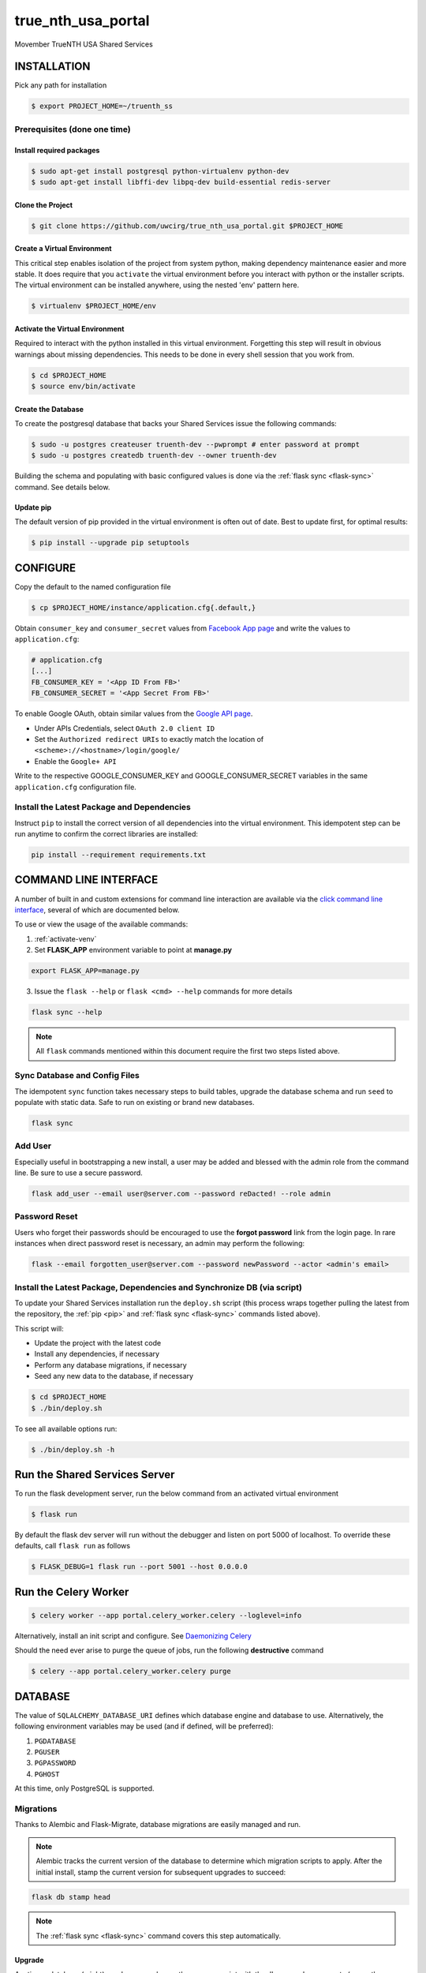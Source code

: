 true\_nth\_usa\_portal
======================

Movember TrueNTH USA Shared Services

INSTALLATION
------------

Pick any path for installation

.. code:: bash

    $ export PROJECT_HOME=~/truenth_ss

Prerequisites (done one time)
~~~~~~~~~~~~~~~~~~~~~~~~~~~~~

Install required packages
^^^^^^^^^^^^^^^^^^^^^^^^^

.. code:: bash

    $ sudo apt-get install postgresql python-virtualenv python-dev
    $ sudo apt-get install libffi-dev libpq-dev build-essential redis-server

Clone the Project
^^^^^^^^^^^^^^^^^

.. code:: bash

    $ git clone https://github.com/uwcirg/true_nth_usa_portal.git $PROJECT_HOME

Create a Virtual Environment
^^^^^^^^^^^^^^^^^^^^^^^^^^^^

This critical step enables isolation of the project from system python,
making dependency maintenance easier and more stable. It does require
that you ``activate`` the virtual environment before you interact with
python or the installer scripts. The virtual environment can be
installed anywhere, using the nested 'env' pattern here.

.. code:: bash

    $ virtualenv $PROJECT_HOME/env

.. _activate-venv:

Activate the Virtual Environment
^^^^^^^^^^^^^^^^^^^^^^^^^^^^^^^^

Required to interact with the python installed in this virtual
environment. Forgetting this step will result in obvious warnings about
missing dependencies. This needs to be done in every shell session that
you work from.

.. code:: bash

    $ cd $PROJECT_HOME
    $ source env/bin/activate

Create the Database
^^^^^^^^^^^^^^^^^^^

To create the postgresql database that backs your Shared Services issue
the following commands:

.. code:: bash

    $ sudo -u postgres createuser truenth-dev --pwprompt # enter password at prompt
    $ sudo -u postgres createdb truenth-dev --owner truenth-dev

Building the schema and populating with basic configured values is done via
the :ref:`flask sync <flask-sync>` command.  See details below.

Update pip
^^^^^^^^^^

The default version of pip provided in the virtual environment is often out
of date.  Best to update first, for optimal results:

.. code:: bash

    $ pip install --upgrade pip setuptools

CONFIGURE
---------

Copy the default to the named configuration file

.. code:: bash

    $ cp $PROJECT_HOME/instance/application.cfg{.default,}

Obtain ``consumer_key`` and ``consumer_secret`` values from
`Facebook App page <https://developers.facebook.com/apps>`__ and write the values to
``application.cfg``:

.. code:: bash

    # application.cfg
    [...]
    FB_CONSUMER_KEY = '<App ID From FB>'
    FB_CONSUMER_SECRET = '<App Secret From FB>'

To enable Google OAuth, obtain similar values from the `Google API page <https://console.developers.google.com/project/_/apiui/credential?pli=1>`__.

-  Under APIs Credentials, select ``OAuth 2.0 client ID``
-  Set the ``Authorized redirect URIs`` to exactly match the location of
   ``<scheme>://<hostname>/login/google/``
-  Enable the ``Google+ API``

Write to the respective GOOGLE\_CONSUMER\_KEY and
GOOGLE\_CONSUMER\_SECRET variables in the same ``application.cfg``
configuration file.

.. _pip:

Install the Latest Package and Dependencies
~~~~~~~~~~~~~~~~~~~~~~~~~~~~~~~~~~~~~~~~~~~

Instruct ``pip`` to install the correct version of all dependencies into the
virtual environment. This idempotent step can be run anytime to confirm the
correct libraries are installed:

.. code:: bash

    pip install --requirement requirements.txt

COMMAND LINE INTERFACE
----------------------

A number of built in and custom extensions for command line interaction are
available via the `click command line interface <http://click.pocoo.org/>`_,
several of which are documented below.

To use or view the usage of the available commands:

1. :ref:`activate-venv`
2. Set **FLASK_APP** environment variable to point at **manage.py**

.. code:: bash

    export FLASK_APP=manage.py

3. Issue the ``flask --help`` or ``flask <cmd> --help`` commands for more details

.. code:: bash

    flask sync --help

.. note:: All ``flask`` commands mentioned within this document require the
    first two steps listed above.

.. _flask-sync:

Sync Database and Config Files
~~~~~~~~~~~~~~~~~~~~~~~~~~~~~~

The idempotent ``sync`` function takes necessary steps to build tables,
upgrade the database schema and run ``seed`` to populate with static data.
Safe to run on existing or brand new databases.

.. code:: bash

    flask sync

Add User
~~~~~~~~

Especially useful in bootstrapping a new install, a user may be added and
blessed with the admin role from the command line.  Be sure to use a secure
password.

.. code:: bash

    flask add_user --email user@server.com --password reDacted! --role admin

Password Reset
~~~~~~~~~~~~~~

Users who forget their passwords should be encouraged to use the **forgot
password** link from the login page.  In rare instances when direct password
reset is necessary, an admin may perform the following:

.. code:: bash

    flask --email forgotten_user@server.com --password newPassword --actor <admin's email>

Install the Latest Package, Dependencies and Synchronize DB (via script)
~~~~~~~~~~~~~~~~~~~~~~~~~~~~~~~~~~~~~~~~~~~~~~~~~~~~~~~~~~~~~~~~~~~~~~~~

To update your Shared Services installation run the ``deploy.sh`` script
(this process wraps together pulling the latest from the repository, the
:ref:`pip <pip>` and :ref:`flask sync <flask-sync>` commands listed above).

This script will:

* Update the project with the latest code
* Install any dependencies, if necessary
* Perform any database migrations, if necessary
* Seed any new data to the database, if necessary

.. code:: bash

    $ cd $PROJECT_HOME
    $ ./bin/deploy.sh

To see all available options run:

.. code:: bash

    $ ./bin/deploy.sh -h

Run the Shared Services Server
-------------------------------
To run the flask development server, run the below command from an activated virtual environment

.. code:: bash

    $ flask run

By default the flask dev server will run without the debugger and listen on port 5000 of localhost. To override these defaults, call ``flask run`` as follows

.. code:: bash

    $ FLASK_DEBUG=1 flask run --port 5001 --host 0.0.0.0

Run the Celery Worker
---------------------

.. code:: bash

    $ celery worker --app portal.celery_worker.celery --loglevel=info

Alternatively, install an init script and configure. See
`Daemonizing Celery <http://docs.celeryproject.org/en/latest/tutorials/daemonizing.html>`__

Should the need ever arise to purge the queue of jobs, run the following
**destructive** command

.. code:: bash

    $ celery --app portal.celery_worker.celery purge

DATABASE
--------

The value of ``SQLALCHEMY_DATABASE_URI`` defines which database engine
and database to use.  Alternatively, the following environment
variables may be used (and if defined, will be preferred):

#. ``PGDATABASE``
#. ``PGUSER``
#. ``PGPASSWORD``
#. ``PGHOST``

At this time, only PostgreSQL is supported.

Migrations
~~~~~~~~~~

Thanks to Alembic and Flask-Migrate, database migrations are easily
managed and run.

.. note:: Alembic tracks the current version of the database to determine which
   migration scripts to apply.  After the initial install, stamp the current
   version for subsequent upgrades to succeed:

.. code:: bash

    flask db stamp head

.. note:: The :ref:`flask sync <flask-sync>` command covers this step automatically.

Upgrade
^^^^^^^

Anytime a database (might) need an upgrade, run the manage script with
the ``db upgrade`` arguments (or run the `deployment
script <#install-the-latest-package-and-dependencies>`__)

This is idempotent process, meaning it's safe to run again on a database
that already received the upgrade.

.. code:: bash

    flask db upgrade

.. note:: The :ref:`flask sync <flask-sync>` command covers this step automatically.

Schema Changes
^^^^^^^^^^^^^^

Update the python source files containing table definitions (typically
classes derived from db.Model) and run the manage script to sniff out
the code changes and generate the necessary migration steps:

.. code:: bash

    flask db migrate

Then execute the upgrade as previously mentioned:

.. code:: bash

    flask db upgrade

Testing
-------

To run the tests, repeat the
``postgres createuser && postgres createdb`` commands as above with the
values for the {user, password, database} as defined in the
``TestConfig`` class within ``portal\config\config.py``

All test modules under the ``tests`` directory can be executed via
``py.test`` (again from project root with the virtual environment
activated)

.. code:: bash

    $ py.test

Alternatively, run a single modules worth of tests, telling py.test to not
suppress standard out (vital for debugging) and to stop on first error:

.. code:: bash

    $ py.test tests/test_intervention.py

Tox
~~~

The test runner `Tox
<https://tox.readthedocs.io/en/latest/>`__ is configured to run the portal test suite and test other parts of the build process, each configured as a separate Tox "environment". To run all available environments, execute the following command:

.. code:: bash

    $ tox

To run a specific tox environment, "docs" or the docgen environment in this case, invoke tox with the ``-e`` option eg:

.. code:: bash

    $ tox -e docs

Tox will also run the environment specified by the ``TOXENV`` environment variable, as configured in the TravisCI integration.

Tox will pass any options after -- to the test runner, py.test. To run tests only from a certain module (analogous the above py.test invocation):

.. code:: bash

    $ tox -- tests/test_intervention.py

Continuous Integration
~~~~~~~~~~~~~~~~~~~~~~

This project includes integration with the `TravisCI continuous
integration
platform <https://docs.travis-ci.com/user/languages/python/>`__. The
full test suite (every Tox virtual environment) is `automatically
run <https://travis-ci.org/uwcirg/true_nth_usa_portal>`__ for the last
commit pushed to any branch, and for all pull requests. Results are
reported as passing with a ✔ and failing with a ✖.

UI/Integration (Selenium) Testing
^^^^^^^^^^^^^^^^^^^^^^^^^^^^^^^^^

UI integration/acceptance testing is performed by Selenium and is
included in the test suite and continuous integration setup.
Specifically, `Sauce Labs
integration <https://docs.travis-ci.com/user/sauce-connect>`__ with
TravisCI allows Selenium tests to be run with any number of browser/OS
combinations and `captures video from running
tests <https://saucelabs.com/open_sauce/user/ivan-c>`__.

UI tests can also be run locally (after installing ``xvfb``) by passing
Tox the virtual environment that corresponds to the UI tests (``ui``):

.. code:: bash

    $ tox -e ui

Dependency Management
---------------------

Project dependencies are hard-coded to specific versions (see
``requirements.txt``) known to be compatible with Shared Services to
prevent dependency updates from breaking existing code.

If pyup.io integration is enabled the service will create pull requests
when individual dependencies are updated, allowing the project to track
the latest dependencies. These pull requests should be merged without
need for review, assuming they pass continuous integration.

Documentation
-------------

Docs are built separately via sphinx. Change to the docs directory and
use the contained Makefile to build - then view in browser starting with
the ``docs/build/html/index.html`` file

.. code:: bash

    $ cd docs
    $ make html


POSTGRESQL WINDOWS INSTALLATION GUIDE
-------------------------------------

Download
~~~~~~~~

Download PostgreSQL via:
https://www.postgresql.org/download/windows/

Creating the Database and User
~~~~~~~~~~~~~~~~~~~~~~~~~~~~~~

To create the postgresql database, in pgAdmin click "databases" and "create"
and enter the desired characteristics of the database, including the owner.
To create the user, similarly in pgAdmin, click "login roles" and "create"
and enter the desired characteristics of the user. Ensure that it has
permission to login.

Configuration
~~~~~~~~~~~~~

Installing requirements
^^^^^^^^^^^^^^^^^^^^^^^

Ensure that C++ is installed -- if not, download from:
https://www.microsoft.com/en-us/download/details.aspx?id=44266

Ensure that ``setuptools`` is up-to-date by running:

.. code:: bash

    $ python -m pip install --upgrade pip setuptools

Ensure that ``ez_setup`` is installed by running:

.. code:: bash

    $ pip install ez_setup

Install requirements by running:

.. code:: bash

    $ pip install --requirement requirements.txt

Configuration files
^^^^^^^^^^^^^^^^^^^

In ``$PATH\\data\pg_hba.conf`` , change the bottom few lines to read::

    # TYPE  DATABASE        USER            ADDRESS                 METHOD

    # IPv4 local connections:

    host    all             all             127.0.0.1/32            trust

    # IPv6 local connections:

    host    all             all             ::1/128                 trust


Copy the default configuration file to the named configuration file

.. code:: bash

    $ copy $PROJECT_HOME/instance/application.cfg.default $PROJECT_HOME/instance/application.cfg

In ``application.cfg``, (below), fill in the values for ``SQLALCHEMY_DATABASE_URI`` for user, password,
localhost, portnum, and dbname.

user, password, and dbname were setup earlier in pgAdmin.

portnum can also be found in pgAdmin.

localhost should be 127.0.0.1

``SQLALCHEMY_DATABASE_URI = 'postgresql://user:password@localhost:portnum/dbname'``

Testing
~~~~~~~

To test that the database is set up correctly, from a virtual environment run:

.. code:: bash

    $ python ./bin/testconnection.py
